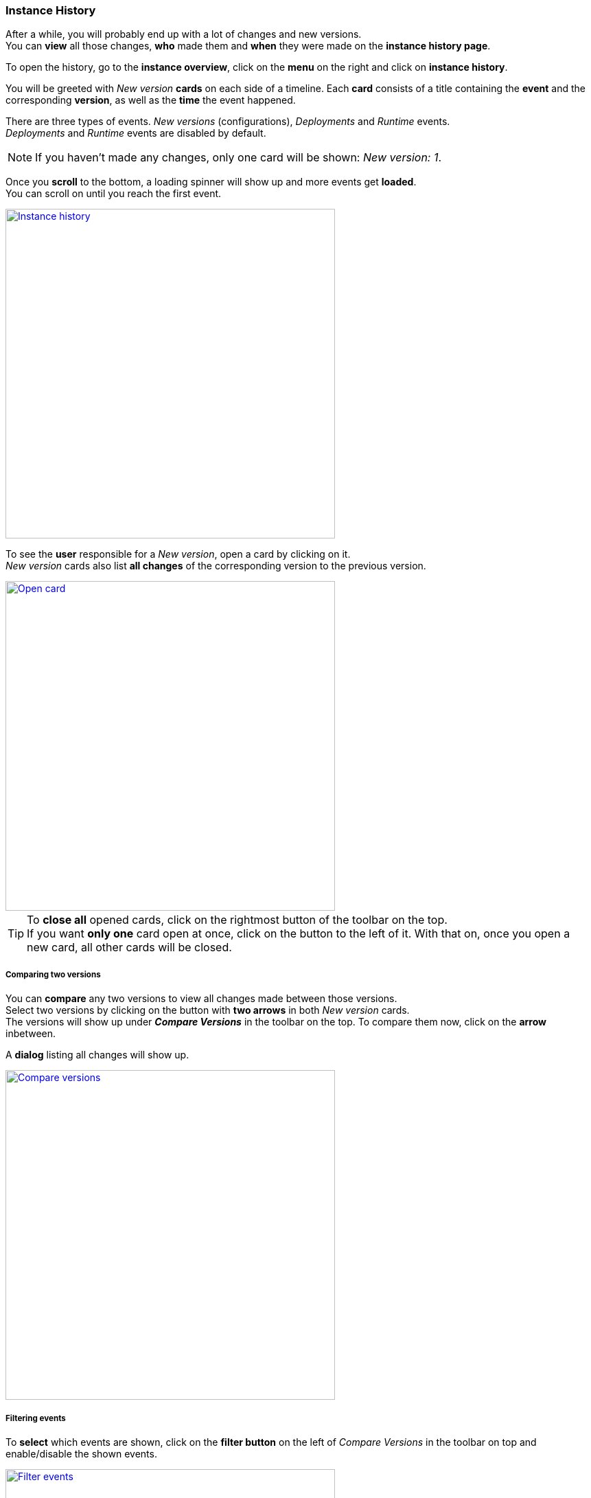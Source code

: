 === Instance History

After a while, you will probably end up with a lot of changes and new versions. +
You can *view* all those changes, *who* made them and *when* they were made on the *instance history page*.

To open the history, go to the *instance overview*, click on the *menu* on the right and click on *instance history*.

You will be greeted with _New version_ *cards* on each side of a timeline.
Each *card* consists of a title containing the *event* and the corresponding *version*, as well as the *time* the event happened.

There are three types of events. _New versions_ (configurations), _Deployments_ and _Runtime_ events. +
_Deployments_ and _Runtime_ events are disabled by default.

[NOTE]
If you haven't made any changes, only one card will be shown: _New version: 1_.

Once you *scroll* to the bottom, a loading spinner will show up and more events get *loaded*. +
You can scroll on until you reach the first event.

image::images/BDeploy_User_History_Overview.png[Instance history, align=center, width=480, link="images/BDeploy_User_History_Overview.png"]

To see the *user* responsible for a _New version_, open a card by clicking on it. +
_New version_ cards also list *all changes* of the corresponding version to the previous version.

image::images/BDeploy_User_History_OpenedCard.png[Open card, align=center, width=480, link="images/BDeploy_User_History_OpenedCard.png"]

[TIP]
To *close all* opened cards, click on the rightmost button of the toolbar on the top. +
If you want *only one* card open at once, click on the button to the left of it. With that on, once you open a new card, all other cards will be closed. 

===== Comparing two versions

You can *compare* any two versions to view all changes made between those versions. +
Select two versions by clicking on the button with *two arrows* in both _New version_ cards. + 
The versions will show up under *_Compare Versions_* in the toolbar on the top.
To compare them now, click on the *arrow* inbetween.

A *dialog* listing all changes will show up.

image::images/BDeploy_User_History_ComparisonDialog.png[Compare versions, align=center, width=480, link="images/BDeploy_User_History_ComparisonDialog.png"]

===== Filtering events

To *select* which events are shown, click on the *filter button* on the left of _Compare Versions_ in the toolbar on top and enable/disable the shown events. +

image::images/BDeploy_User_History_ShowMenu.png[Filter events, align=center, width=480, link="images/BDeploy_User_History_ShowMenu.png"]

==== Deployments

_Deployments_ are: `INSTALL`,`ACTIVATE`,`DEACTIVATE`,`UNINSTALL`.

_Deployments_ will show up once you *enabled* them. +
Each card consists of a title containing the *deployment type* and the corresponding *version*, as well as the *time* the event happened.

The body of a _Deployment_ card shows the *user* responsible for the *deployment*.

===== Runtime events

_Runtime_ events are: `START`, `STOP`, `CRASH`, `RESTART`, `PERMANENT CRASH`, `STOP PLANNED`.

_Runtime_ events will show up once you *enabled* them. +
Each card consists of a title containing the *event* and the corresponding *application*, as well as the *time* the event happened.

The body of a _Runtime_ card lists the *User* responsible for the event as well as the *node* and *version* of the application. +
If the not the user but the *process* or *bdeploy* triggered the _Runtime_ event, *_BDeploy System_* is shown as user.

[NOTE]
The *process ID* will also show up given that it was present at the *moment* the event happened.

image::images/BDeploy_User_History_RuntimeHistory.png[Runtime events, align=center, width=480, link="images/BDeploy_User_History_RuntimeHistory.png"]


